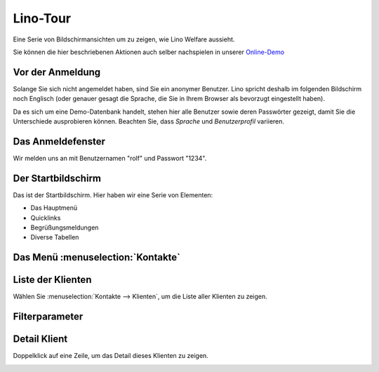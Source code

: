 .. _welfare.de.tour:

=========
Lino-Tour
=========






Eine Serie von Bildschirmansichten um zu zeigen, wie Lino
Welfare aussieht.

Sie können die hier beschriebenen Aktionen auch selber
nachspielen in unserer `Online-Demo
<https://welfare-demo.lino-framework.org>`_






-----------------
Vor der Anmeldung
-----------------





Solange Sie sich nicht angemeldet haben, sind Sie ein anonymer
Benutzer.  Lino spricht deshalb im folgenden Bildschirm noch
Englisch (oder genauer gesagt die Sprache, die Sie in Ihrem
Browser als bevorzugt eingestellt haben).

Da es sich um eine Demo-Datenbank handelt, stehen hier
alle Benutzer sowie deren Passwörter gezeigt, damit Sie die
Unterschiede ausprobieren können.  Beachten Sie, dass *Sprache*
und *Benutzerprofil* variieren.



.. image:: login1.png
    :alt: Vor der Anmeldung
    :width: 500





------------------
Das Anmeldefenster
------------------




Wir melden uns an mit Benutzernamen "rolf" und Passwort "1234".


.. image:: login2.png
    :alt: Das Anmeldefenster
    :width: 500





-------------------
Der Startbildschirm
-------------------




Das ist der Startbildschirm. Hier haben wir eine Serie von Elementen:

- Das Hauptmenü
- Quicklinks
- Begrüßungsmeldungen
- Diverse Tabellen



.. image:: welcome.png
    :alt: Der Startbildschirm
    :width: 500





----------------------------------
Das Menü :menuselection:`Kontakte`
----------------------------------





.. image:: menu_kontakte.png
    :alt: Das Menü :menuselection:`Kontakte`
    :width: 500





------------------
Liste der Klienten
------------------




Wählen Sie :menuselection:`Kontakte --> Klienten`, um die Liste
aller Klienten zu zeigen.


.. image:: pcsw.Clients.grid.png
    :alt: Liste der Klienten
    :width: 500





---------------
Filterparameter
---------------




    

.. image:: pcsw.Clients.grid.params.png
    :alt: Filterparameter
    :width: 500





-------------
Detail Klient
-------------




Doppelklick auf eine Zeile, um das Detail dieses Klienten zu zeigen.


.. image:: pcsw.Clients.detail.png
    :alt: Detail Klient
    :width: 500



